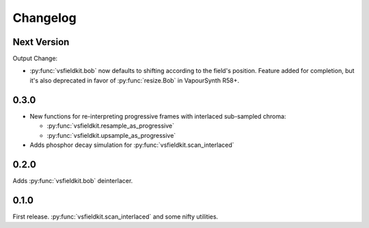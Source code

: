 Changelog
=========
Next Version
------------
Output Change:

* :py:func:`vsfieldkit.bob` now defaults to shifting according to the field's
  position. Feature added for completion, but it's also deprecated
  in favor of :py:func:`resize.Bob` in VapourSynth R58+.

0.3.0
-----
* New functions for re-interpreting progressive frames with interlaced sub-sampled chroma:

  * :py:func:`vsfieldkit.resample_as_progressive`
  * :py:func:`vsfieldkit.upsample_as_progressive`

* Adds phosphor decay simulation for :py:func:`vsfieldkit.scan_interlaced`


0.2.0
-----
Adds :py:func:`vsfieldkit.bob` deinterlacer.

0.1.0
-----
First release. :py:func:`vsfieldkit.scan_interlaced` and some nifty utilities.
